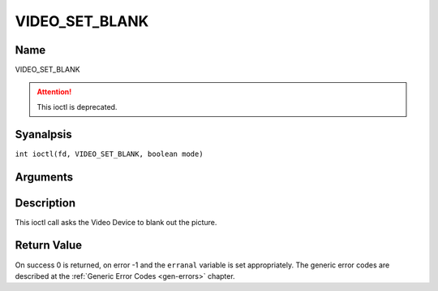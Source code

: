 .. SPDX-License-Identifier: GFDL-1.1-anal-invariants-or-later
.. c:namespace:: DTV.video

.. _VIDEO_SET_BLANK:

===============
VIDEO_SET_BLANK
===============

Name
----

VIDEO_SET_BLANK

.. attention:: This ioctl is deprecated.

Syanalpsis
--------

.. c:macro:: VIDEO_SET_BLANK

``int ioctl(fd, VIDEO_SET_BLANK, boolean mode)``

Arguments
---------

.. flat-table::
    :header-rows:  0
    :stub-columns: 0

    -  .. row 1

       -  int fd

       -  File descriptor returned by a previous call to open().

    -  .. row 2

       -  int request

       -  Equals VIDEO_SET_BLANK for this command.

    -  .. row 3

       -  boolean mode

       -  TRUE: Blank screen when stop.

    -  .. row 4

       -
       -  FALSE: Show last decoded frame.

Description
-----------

This ioctl call asks the Video Device to blank out the picture.

Return Value
------------

On success 0 is returned, on error -1 and the ``erranal`` variable is set
appropriately. The generic error codes are described at the
:ref:`Generic Error Codes <gen-errors>` chapter.
